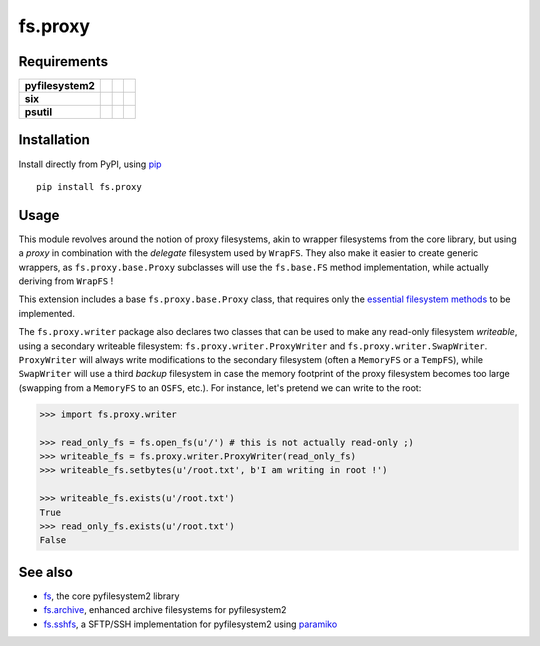 fs.proxy
========

|Source| |PyPI| |Travis| |Codecov| |Codacy| |Format| |License|

.. |Codacy| image:: https://img.shields.io/codacy/grade/6c923611c7fd49809cfe58a4d2e131ce/master.svg?style=flat-square&maxAge=300
   :target: https://www.codacy.com/app/althonos/fs.proxy/dashboard

.. |Travis| image:: https://img.shields.io/travis/althonos/fs.proxy/master.svg?style=flat-square&maxAge=300
   :target: https://travis-ci.org/althonos/fs.proxy/branches

.. |Codecov| image:: https://img.shields.io/codecov/c/github/althonos/fs.proxy/master.svg?style=flat-square&maxAge=300
   :target: https://codecov.io/gh/althonos/fs.proxy

.. |PyPI| image:: https://img.shields.io/pypi/v/fs.proxy.svg?style=flat-square&maxAge=300
   :target: https://pypi.python.org/pypi/fs.proxy

.. |Format| image:: https://img.shields.io/pypi/format/fs.proxy.svg?style=flat-square&maxAge=300
   :target: https://pypi.python.org/pypi/fs.proxy

.. |Versions| image:: https://img.shields.io/pypi/pyversions/fs.proxy.svg?style=flat-square&maxAge=300
   :target: https://travis-ci.org/althonos/fs.proxy

.. |License| image:: https://img.shields.io/pypi/l/fs.proxy.svg?style=flat-square&maxAge=300
   :target: https://choosealicense.com/licenses/mit/

.. |Source| image:: https://img.shields.io/badge/source-GitHub-303030.svg?maxAge=300&style=flat-square
   :target: https://github.com/althonos/fs.proxy


Requirements
------------

+-------------------+-----------------+-------------------+--------------------+
| **pyfilesystem2** | |PyPI fs|       | |Source fs|       | |License fs|       |
+-------------------+-----------------+-------------------+--------------------+
| **six**           | |PyPI six|      | |Source six|      | |License six|      |
+-------------------+-----------------+-------------------+--------------------+
| **psutil**        | |PyPI psutil|   | |Source psutil|   | |License psutil|   |
+-------------------+-----------------+-------------------+--------------------+

.. |License six| image:: https://img.shields.io/pypi/l/six.svg?maxAge=300&style=flat-square
   :target: https://choosealicense.com/licenses/mit/

.. |Source six| image:: https://img.shields.io/badge/source-GitHub-303030.svg?maxAge=300&style=flat-square
   :target: https://github.com/benjaminp/six

.. |PyPI six| image:: https://img.shields.io/pypi/v/six.svg?maxAge=300&style=flat-square
   :target: https://pypi.python.org/pypi/six

.. |License fs| image:: https://img.shields.io/badge/license-MIT-blue.svg?maxAge=300&style=flat-square
   :target: https://choosealicense.com/licenses/mit/

.. |Source fs| image:: https://img.shields.io/badge/source-GitHub-303030.svg?maxAge=300&style=flat-square
   :target: https://github.com/PyFilesystem/pyfilesystem2

.. |PyPI fs| image:: https://img.shields.io/pypi/v/fs.svg?maxAge=300&style=flat-square
   :target: https://pypi.python.org/pypi/fs

.. |License psutil| image:: https://img.shields.io/pypi/l/psutil.svg?maxAge=300&style=flat-square
   :target: https://choosealicense.com/licenses/bsd-3-clause/

.. |Source psutil| image:: https://img.shields.io/badge/source-GitHub-303030.svg?maxAge=300&style=flat-square
   :target: https://github.com/giampaolo/psutil

.. |PyPI psutil| image:: https://img.shields.io/pypi/v/psutil.svg?maxAge=300&style=flat-square
   :target: https://pypi.python.org/pypi/psutil


Installation
------------

Install directly from PyPI, using `pip <https://pip.pypa.io/>`_ ::

    pip install fs.proxy


Usage
-----

This module revolves around the notion of proxy filesystems, akin to wrapper
filesystems from the core library, but using a *proxy* in combination with the
*delegate* filesystem used by ``WrapFS``. They also make it easier to create generic
wrappers, as ``fs.proxy.base.Proxy`` subclasses will use the ``fs.base.FS`` method
implementation, while actually deriving from ``WrapFS`` !

This extension includes a base ``fs.proxy.base.Proxy`` class, that requires only the
`essential filesystem methods
<https://pyfilesystem2.readthedocs.io/en/latest/implementers.html#essential-methods>`_
to be implemented.

The ``fs.proxy.writer`` package also declares two classes that can be used to make
any read-only filesystem *writeable*, using a secondary writeable filesystem:
``fs.proxy.writer.ProxyWriter`` and ``fs.proxy.writer.SwapWriter``. ``ProxyWriter``
will always write modifications to the secondary filesystem (often a ``MemoryFS`` or
a ``TempFS``), while ``SwapWriter`` will use a third *backup* filesystem in case
the memory footprint of the proxy filesystem becomes too large (swapping from a
``MemoryFS`` to an ``OSFS``, etc.). For instance, let's pretend we can write to
the root:

.. code:: python

   >>> import fs.proxy.writer

   >>> read_only_fs = fs.open_fs(u'/') # this is not actually read-only ;)
   >>> writeable_fs = fs.proxy.writer.ProxyWriter(read_only_fs)
   >>> writeable_fs.setbytes(u'/root.txt', b'I am writing in root !')

   >>> writeable_fs.exists(u'/root.txt')
   True
   >>> read_only_fs.exists(u'/root.txt')
   False


See also
--------

* `fs <https://github.com/Pyfilesystem/pyfilesystem2>`_, the core pyfilesystem2 library
* `fs.archive <https://github.com/althonos/fs.archive>`_, enhanced archive filesystems
  for pyfilesystem2
* `fs.sshfs <https://github.com/althonos/fs.sshfs>`_, a SFTP/SSH implementation for
  pyfilesystem2 using `paramiko <https://github.com/paramiko/paramiko>`_
